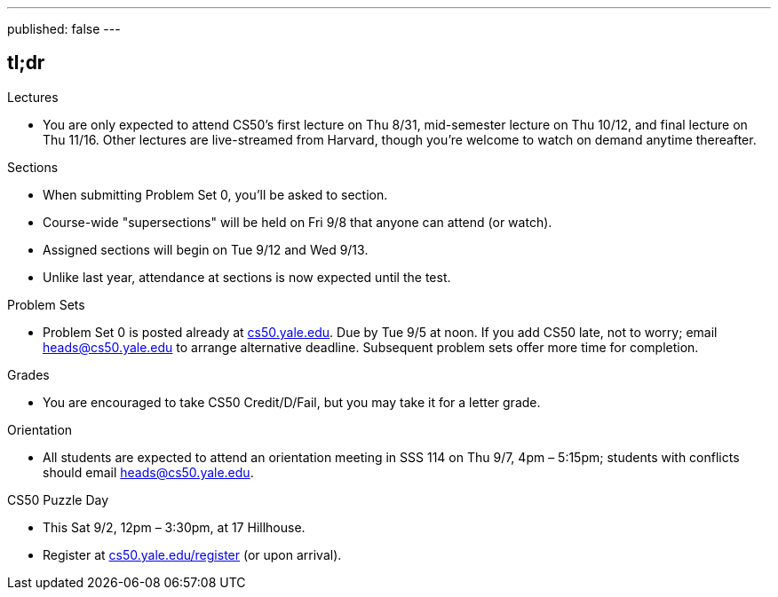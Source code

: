 ---
published: false
---

== tl;dr

.Lectures
* You are only expected to attend CS50's first lecture on Thu 8/31, mid-semester lecture on Thu 10/12, and final lecture on Thu 11/16.  Other lectures are live-streamed from Harvard, though you’re welcome to watch on demand anytime thereafter. 

.Sections
* When submitting Problem Set 0, you'll be asked to section.
* Course-wide "supersections" will be held on Fri 9/8 that anyone can attend (or watch).
* Assigned sections will begin on Tue 9/12 and Wed 9/13.
* Unlike last year, attendance at sections is now expected until the test.

.Problem Sets
* Problem Set 0 is posted already at https://cs50.yale.edu/[cs50.yale.edu]. Due by Tue 9/5 at noon. If you add CS50 late, not to worry; email heads@cs50.yale.edu to arrange alternative deadline. Subsequent problem sets offer more time for completion.

.Grades
* You are encouraged to take CS50 Credit/D/Fail, but you may take it for a letter grade.

.Orientation
* All students are expected to attend an orientation meeting in SSS 114 on Thu 9/7, 4pm – 5:15pm; students with conflicts should email heads@cs50.yale.edu.

.CS50 Puzzle Day
* This Sat 9/2, 12pm – 3:30pm, at 17 Hillhouse.
* Register at https://cs50.yale.edu/register[cs50.yale.edu/register] (or upon arrival).
